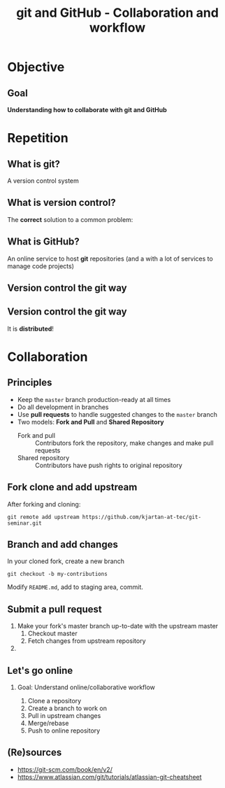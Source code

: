 #+OPTIONS: toc:nil
# #+LaTeX_CLASS: koma-article

#+LATEX_CLASS: beamer
#+LATEX_CLASS_OPTIONS: [presentation,aspectratio=1610]
#+OPTIONS: H:2

#+LaTex_HEADER: \usepackage{khpreamble}

#+title: git and GitHub - Collaboration and workflow
#+date:

* Objective
** Goal
  *Understanding how to collaborate with git and GitHub*

* Repetition
** What is git?
    A version control system

** What is version control?
   The *correct* solution to a common problem:

   #+BEGIN_LaTeX
          \begin{center}
          \begin{tikzpicture}
            \node (linus) at (0,0) {\includegraphics[width=5cm]{figures/Linus.jpg}};
             \node [draw, align=center,
              cloud callout, cloud puffs = 17, cloud puff arc=140,
              callout pointer segments = 3, anchor = pointer,
   callout relative pointer = {(330:2cm)},
              aspect = 3, ] at (-3, 1.6)
         {Oh no!\\My code doesn't work anymore!\\It worked perfectly last Monday!};
          \end{tikzpicture}
          \end{center}

   #+END_LaTeX



** What is GitHub?

   An online service to host *git* repositories (and a with a lot of services to manage code projects)

** Version control the git way
   #+BEGIN_CENTER
    \includegraphics[width=0.8\linewidth]{figures/checkins.png}
   #+END_CENTER

** Version control the git way

   It is *distributed*!

   #+BEGIN_CENTER
    \includegraphics[width=0.5\linewidth]{figures/distributed.png}
   #+END_CENTER


* Collaboration

** Principles
   * Keep the =master= branch production-ready at all times
   * Do all development in branches
   * Use *pull requests* to handle suggested changes to the =master= branch
   * Two models: *Fork and Pull* and *Shared Repository*
     - Fork and pull :: Contributors fork the repository, make changes and make pull requests
     - Shared repository :: Contributors have push rights to original repository 

** Fork clone and add upstream
   After forking and cloning:
#+BEGIN_SRC shell
git remote add upstream https://github.com/kjartan-at-tec/git-seminar.git
#+END_SRC

** Branch and add changes
   In your cloned fork, create a new branch
#+BEGIN_SRC shell
git checkout -b my-contributions
#+END_SRC

   Modify =README.md=,  add to staging area, commit.

** Submit a pull request
   1. Make your fork's master branch up-to-date with the upstream master
      1. Checkout master
      2. Fetch changes from upstream repository
   2. 
** Let's go online
*** Goal: Understand online/collaborative workflow
    1. Clone a repository
    2. Create a branch to work on
    3. Pull in upstream changes
    4. Merge/rebase
    5. Push to online repository

** (Re)sources

   -  [[https://git-scm.com/book/en/v2/]]
   -  https://www.atlassian.com/git/tutorials/atlassian-git-cheatsheet
